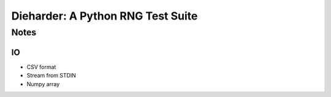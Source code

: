 ==================================
Dieharder: A Python RNG Test Suite
==================================

Notes
#####

IO
--
- CSV format
- Stream from STDIN
- Numpy array

